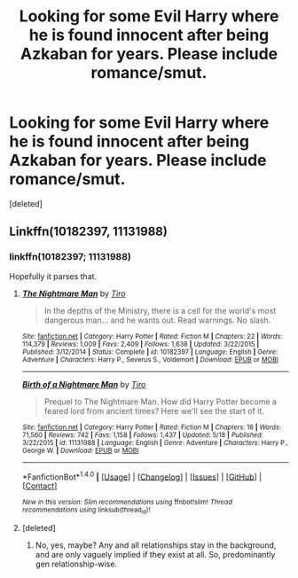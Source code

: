 #+TITLE: Looking for some Evil Harry where he is found innocent after being Azkaban for years. Please include romance/smut.

* Looking for some Evil Harry where he is found innocent after being Azkaban for years. Please include romance/smut.
:PROPERTIES:
:Score: 4
:DateUnix: 1468145996.0
:DateShort: 2016-Jul-10
:FlairText: Request
:END:
[deleted]


** Linkffn(10182397, 11131988)
:PROPERTIES:
:Author: DevoidOfVoid
:Score: 2
:DateUnix: 1468151749.0
:DateShort: 2016-Jul-10
:END:

*** linkffn(10182397; 11131988)

Hopefully it parses that.
:PROPERTIES:
:Author: teamfireyleader
:Score: 2
:DateUnix: 1468167313.0
:DateShort: 2016-Jul-10
:END:

**** [[http://www.fanfiction.net/s/10182397/1/][*/The Nightmare Man/*]] by [[https://www.fanfiction.net/u/1274947/Tiro][/Tiro/]]

#+begin_quote
  In the depths of the Ministry, there is a cell for the world's most dangerous man... and he wants out. Read warnings. No slash.
#+end_quote

^{/Site/: [[http://www.fanfiction.net/][fanfiction.net]] *|* /Category/: Harry Potter *|* /Rated/: Fiction M *|* /Chapters/: 22 *|* /Words/: 114,379 *|* /Reviews/: 1,009 *|* /Favs/: 2,409 *|* /Follows/: 1,638 *|* /Updated/: 3/22/2015 *|* /Published/: 3/12/2014 *|* /Status/: Complete *|* /id/: 10182397 *|* /Language/: English *|* /Genre/: Adventure *|* /Characters/: Harry P., Severus S., Voldemort *|* /Download/: [[http://www.ff2ebook.com/old/ffn-bot/index.php?id=10182397&source=ff&filetype=epub][EPUB]] or [[http://www.ff2ebook.com/old/ffn-bot/index.php?id=10182397&source=ff&filetype=mobi][MOBI]]}

--------------

[[http://www.fanfiction.net/s/11131988/1/][*/Birth of a Nightmare Man/*]] by [[https://www.fanfiction.net/u/1274947/Tiro][/Tiro/]]

#+begin_quote
  Prequel to The Nightmare Man. How did Harry Potter become a feared lord from ancient times? Here we'll see the start of it.
#+end_quote

^{/Site/: [[http://www.fanfiction.net/][fanfiction.net]] *|* /Category/: Harry Potter *|* /Rated/: Fiction M *|* /Chapters/: 16 *|* /Words/: 71,560 *|* /Reviews/: 742 *|* /Favs/: 1,158 *|* /Follows/: 1,437 *|* /Updated/: 5/18 *|* /Published/: 3/22/2015 *|* /id/: 11131988 *|* /Language/: English *|* /Genre/: Adventure *|* /Characters/: Harry P., George W. *|* /Download/: [[http://www.ff2ebook.com/old/ffn-bot/index.php?id=11131988&source=ff&filetype=epub][EPUB]] or [[http://www.ff2ebook.com/old/ffn-bot/index.php?id=11131988&source=ff&filetype=mobi][MOBI]]}

--------------

*FanfictionBot*^{1.4.0} *|* [[[https://github.com/tusing/reddit-ffn-bot/wiki/Usage][Usage]]] | [[[https://github.com/tusing/reddit-ffn-bot/wiki/Changelog][Changelog]]] | [[[https://github.com/tusing/reddit-ffn-bot/issues/][Issues]]] | [[[https://github.com/tusing/reddit-ffn-bot/][GitHub]]] | [[[https://www.reddit.com/message/compose?to=tusing][Contact]]]

^{/New in this version: Slim recommendations using/ ffnbot!slim! /Thread recommendations using/ linksub(thread_id)!}
:PROPERTIES:
:Author: FanfictionBot
:Score: 3
:DateUnix: 1468167353.0
:DateShort: 2016-Jul-10
:END:


**** [deleted]
:PROPERTIES:
:Score: 1
:DateUnix: 1468263657.0
:DateShort: 2016-Jul-11
:END:

***** No, yes, maybe? Any and all relationships stay in the background, and are only vaguely implied if they exist at all. So, predominantly gen relationship-wise.
:PROPERTIES:
:Author: teamfireyleader
:Score: 2
:DateUnix: 1468267761.0
:DateShort: 2016-Jul-12
:END:

